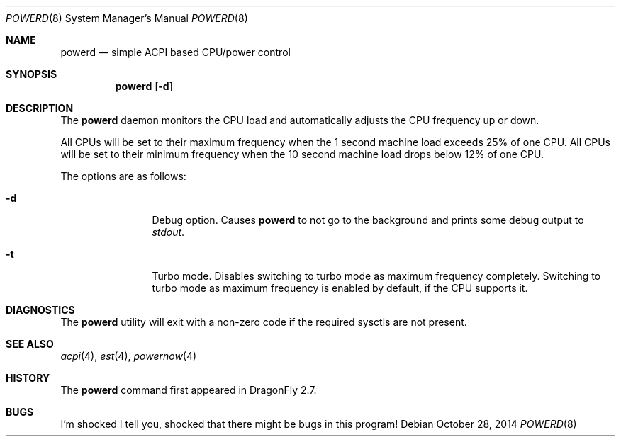 .\" (c) Copyright 2010 by Matthew Dillon and Dima Ruban.  Permission to
.\"    use and distribute based on the DragonFly copyright.
.\"
.Dd October 28, 2014
.Dt POWERD 8
.Os
.Sh NAME
.Nm powerd
.Nd simple ACPI based CPU/power control
.Sh SYNOPSIS
.Nm
.Op Fl d
.Sh DESCRIPTION
The
.Nm
daemon monitors the CPU load and automatically adjusts the CPU
frequency up or down.
.Pp
All CPUs will be set to their maximum frequency when the 1 second
machine load exceeds 25% of one CPU.
All CPUs will be set to their
minimum frequency when the 10 second machine load drops below 12% of
one CPU.
.Pp
The options are as follows:
.Bl -tag -width Fl
.It Fl d
Debug option.
Causes
.Nm
to not go to the background and prints some debug output to
.Va stdout .
.It Fl t
Turbo mode.
Disables switching to turbo mode as maximum frequency completely.
Switching to turbo mode as maximum frequency is enabled by default,
if the CPU supports it.
.El
.Sh DIAGNOSTICS
The
.Nm
utility will exit with a non-zero code if the required sysctls are not
present.
.Sh SEE ALSO
.Xr acpi 4 ,
.Xr est 4 ,
.Xr powernow 4
.Sh HISTORY
The
.Nm
command first appeared in
.Dx 2.7 .
.Sh BUGS
I'm shocked I tell you, shocked that there might be bugs in this program!
